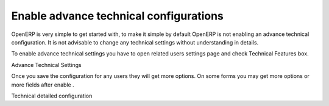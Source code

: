 .. _get-start-technical-settings:

Enable advance technical configurations
=======================================
OpenERP is very simple to get started with, to make it simple by default OpenERP is not enabling an advance technical configuration. It is not advisable to change any technical settings without understanding in details.

To enable advance technical settings you have to open related users settings page and check Technical Features box.

.. image:: images/advance-settings.png

Advance Technical Settings

Once you save the configuration for any users they will get more options. On some forms you may get more options or more fields after enable .

.. image:: images/technical-enabled.png

Technical detailed configuration